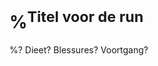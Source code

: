 * %^{Titel voor de run}
:PROPERTIES:
:Sport: Run
:Week: %<%Y>W%<%V>
:Time_of_Day: %^{Time of Day|early|mid-morning|lunch|afternoon|late-afternoon|evening}
:Distance: %^{Distance}
:Time: %^{Time}
:Pace: %^{Pace (min/km)}
:Avg_HR: %^{Avg HR}
:Intensity: %^{Intensity|Low|High}
:Type: %^{Type|foundation|recovery|long|fast-finish|tempo|threshold|intervals|vo2max|test|race}
:SelfEval: %^{SelfEval|normal|veryweak|weak|strong|verystrong}
:RPE: %^{RPE|2|1|3|4|5|6|7|8|9|10}
:END:

%? Dieet? Blessures? Voortgang?

